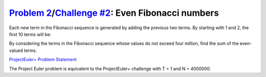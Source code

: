 .. _Problem 2:
    https://projecteuler.net/problem=2

.. _Challenge #2:
    https://www.hackerrank.com/contests/projecteuler/challenges/euler002/problem

====================================================
`Problem 2`_/`Challenge #2`_: Even Fibonacci numbers
====================================================

Each new term in the Fibonacci sequence is generated by adding the previous two
terms. By starting with 1 and 2, the first 10 terms will be:

.. raw:: html

    <p align="center">1, 2, 3, 5, 8, 13, 21, 34, 55, 89, ...</p>

By considering the terms in the Fibonacci sequence whose values do not exceed
four million, find the sum of the even-valued terms.

.. _ProjectEuler+ Problem Statement:
    ProjectEuler%2B%20Challenge%20%232%20Problem%20Statement.pdf

`ProjectEuler+ Problem Statement`_

The Project Euler problem is equivalent to the ProjectEuler+ challenge with
T = 1 and N = 4000000.
